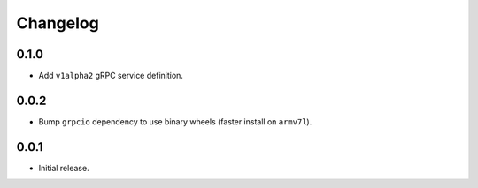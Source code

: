Changelog
=========


0.1.0
-----
- Add ``v1alpha2`` gRPC service definition.


0.0.2
-----
- Bump ``grpcio`` dependency to use binary wheels (faster install on ``armv7l``).


0.0.1
-----
- Initial release.
